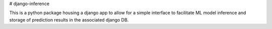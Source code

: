 # django-inference

This is a python package housing a django app to allow for a simple interface to facilitate ML model inference and storage of prediction results in the associated django DB.

